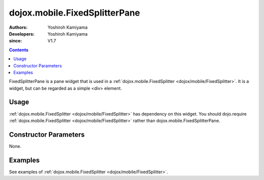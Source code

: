 .. _dojox/mobile/FixedSplitterPane:

==============================
dojox.mobile.FixedSplitterPane
==============================

:Authors: Yoshiroh Kamiyama
:Developers: Yoshiroh Kamiyama
:since: V1.7

.. contents ::
    :depth: 2

FixedSplitterPane is a pane widget that is used in a :ref:`dojox.mobile.FixedSplitter <dojox/mobile/FixedSplitter>`. It is a widget, but can be regarded as a simple <div> element.

Usage
=====

:ref:`dojox.mobile.FixedSplitter <dojox/mobile/FixedSplitter>` has dependency on this widget. You should dojo.require :ref:`dojox.mobile.FixedSplitter <dojox/mobile/FixedSplitter>` rather than dojox.mobile.FixedSplitterPane.

.. js ::

  dojo.require("dojox.mobile.FixedSplitter");

Constructor Parameters
======================

None.

Examples
========

See examples of :ref:`dojox.mobile.FixedSplitter <dojox/mobile/FixedSplitter>`.
